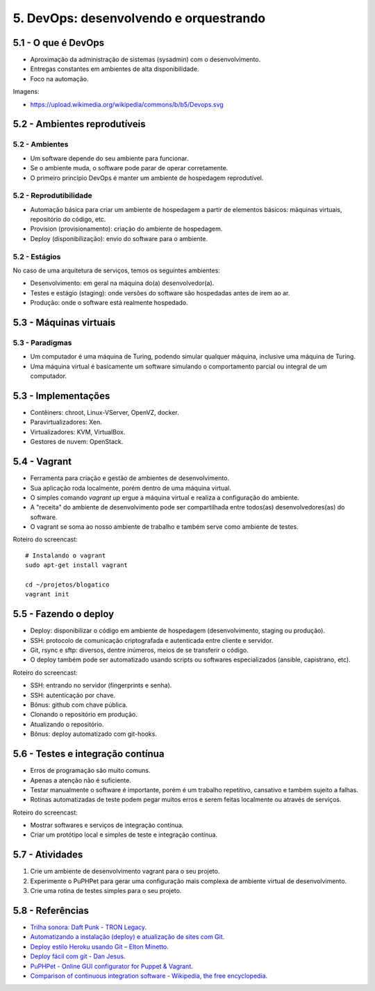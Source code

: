 5. DevOps: desenvolvendo e orquestrando
=======================================

5.1 - O que é DevOps
--------------------

* Aproximação da administração de sistemas (sysadmin) com o desenvolvimento.
* Entregas constantes em ambientes de alta disponibilidade.
* Foco na automação.

Imagens:

* https://upload.wikimedia.org/wikipedia/commons/b/b5/Devops.svg

5.2 - Ambientes reprodutíveis
-----------------------------

5.2 - Ambientes
~~~~~~~~~~~~~~~

* Um software depende do seu ambiente para funcionar.
* Se o ambiente muda, o software pode parar de operar corretamente.
* O primeiro princípio DevOps é manter um ambiente de hospedagem reprodutível.

5.2 - Reprodutibilidade
~~~~~~~~~~~~~~~~~~~~~~~

* Automação básica para criar um ambiente de hospedagem a partir de elementos básicos: máquinas virtuais, repositório do código, etc.
* Provision (provisionamento): criação do ambiente de hospedagem.
* Deploy (disponibilização): envio do software para o ambiente.

5.2 - Estágios
~~~~~~~~~~~~~~

No caso de uma arquitetura de serviços, temos os seguintes ambientes:

* Desenvolvimento: em geral na máquina do(a) desenvolvedor(a).
* Testes e estágio (staging): onde versões do software são hospedadas antes de irem ao ar.
* Produção: onde o software está realmente hospedado.

5.3 - Máquinas virtuais
-----------------------

5.3 - Paradigmas
~~~~~~~~~~~~~~~~

* Um computador é uma máquina de Turing, podendo simular qualquer máquina, inclusive uma máquina de Turing.
* Uma máquina virtual é basicamente um software simulando o comportamento parcial ou integral de um computador.

5.3 - Implementações
--------------------

* Contêiners: chroot, Linux-VServer, OpenVZ, docker.
* Paravirtualizadores: Xen.
* Virtualizadores: KVM, VirtualBox.
* Gestores de nuvem: OpenStack.

5.4 - Vagrant
-------------

* Ferramenta para criação e gestão de ambientes de desenvolvimento.
* Sua aplicação roda localmente, porém dentro de uma máquina virtual.
* O simples comando `vagrant up` ergue a máquina virtual e realiza a configuração do ambiente.
* A "receita" do ambiente de desenvolvimento pode ser compartilhada entre todos(as) desenvolvedores(as) do software.
* O vagrant se soma ao nosso ambiente de trabalho e também serve como ambiente de testes.

Roteiro do screencast:

::

  # Instalando o vagrant
  sudo apt-get install vagrant

  cd ~/projetos/blogatico
  vagrant init

5.5 - Fazendo o deploy
----------------------

- Deploy: disponibilizar o código em ambiente de hospedagem (desenvolvimento, staging ou produção).
- SSH: protocolo de comunicação criptografada e autenticada entre cliente e servidor.
- Git, rsync e sftp: diversos, dentre inúmeros, meios de se transferir o código.
- O deploy também pode ser automatizado usando scripts ou softwares especializados (ansible, capistrano, etc).

Roteiro do screencast:

* SSH: entrando no servidor (fingerprints e senha).
* SSH: autenticação por chave.
* Bônus: github com chave pública.
* Clonando o repositório em produção.
* Atualizando o repositório.
* Bônus: deploy automatizado com git-hooks.

5.6 - Testes e integração contínua
----------------------------------

- Erros de programação são muito comuns.
- Apenas a atenção não é suficiente.
- Testar manualmente o software é importante, porém é um trabalho repetitivo, cansativo e também sujeito a falhas.
- Rotinas automatizadas de teste podem pegar muitos erros e serem feitas localmente ou através de serviços.

Roteiro do screencast:

* Mostrar softwares e serviços de integração contínua.
* Criar um protótipo local e simples de teste e integração contínua.

5.7 - Atividades
----------------

#. Crie um ambiente de desenvolvimento vagrant para o seu projeto.
#. Experimente o PuPHPet para gerar uma configuração mais complexa de ambiente virtual de desenvolvimento.
#. Crie uma rotina de testes simples para o seu projeto.

5.8 - Referências
-----------------

- `Trilha sonora: Daft Punk - TRON Legacy <https://www.youtube.com/results?search_query=tron+legacy+soundtrack+>`_.
- `Automatizando a instalação (deploy) e atualização de sites com Git <http://blog.thiagobelem.net/automatizando-a-instalacao-deploy-e-atualizacao-de-sites-com-git/>`_.
- `Deploy estilo Heroku usando Git – Elton Minetto <http://eltonminetto.net/blog/2013/11/11/deploy-estilo-heroku-usando-git/>`_.
- `Deploy fácil com git - Dan Jesus <https://danjesus.github.io/blog/deploy-facil-com-git/>`_.
- `PuPHPet - Online GUI configurator for Puppet & Vagrant <https://puphpet.com/>`_.
- `Comparison of continuous integration software - Wikipedia, the free encyclopedia <https://en.wikipedia.org/wiki/Comparison_of_continuous_integration_software>`_.
